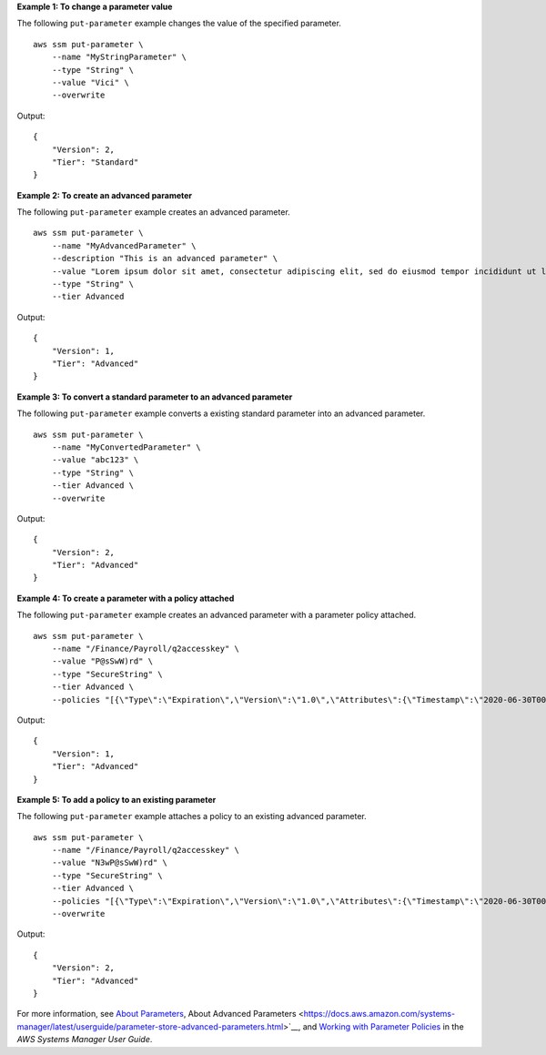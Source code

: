 **Example 1: To change a parameter value**

The following ``put-parameter`` example changes the value of the specified parameter. ::

    aws ssm put-parameter \
        --name "MyStringParameter" \
        --type "String" \
        --value "Vici" \
        --overwrite

Output::

    {
        "Version": 2,
        "Tier": "Standard"
    }

**Example 2: To create an advanced parameter**

The following ``put-parameter`` example creates an advanced parameter. ::

    aws ssm put-parameter \
        --name "MyAdvancedParameter" \
        --description "This is an advanced parameter" \
        --value "Lorem ipsum dolor sit amet, consectetur adipiscing elit, sed do eiusmod tempor incididunt ut labore et dolore magna aliqua. Ut enim ad minim veniam, quis nostrud exercitation ullamco laboris nisi ut aliquip ex ea commodo consequat [truncated]" \
        --type "String" \
        --tier Advanced

Output::

    {
        "Version": 1,
        "Tier": "Advanced"
    }

**Example 3: To convert a standard parameter to an advanced parameter**

The following ``put-parameter`` example converts a existing standard parameter into an advanced parameter. ::

    aws ssm put-parameter \
        --name "MyConvertedParameter" \
        --value "abc123" \
        --type "String" \
        --tier Advanced \
        --overwrite

Output::

    {
        "Version": 2,
        "Tier": "Advanced"
    }

**Example 4: To create a parameter with a policy attached**

The following ``put-parameter`` example creates an advanced parameter with a parameter policy attached. ::

    aws ssm put-parameter \
        --name "/Finance/Payroll/q2accesskey" \
        --value "P@sSwW)rd" \
        --type "SecureString" \
        --tier Advanced \
        --policies "[{\"Type\":\"Expiration\",\"Version\":\"1.0\",\"Attributes\":{\"Timestamp\":\"2020-06-30T00:00:00.000Z\"}},{\"Type\":\"ExpirationNotification\",\"Version\":\"1.0\",\"Attributes\":{\"Before\":\"5\",\"Unit\":\"Days\"}},{\"Type\":\"NoChangeNotification\",\"Version\":\"1.0\",\"Attributes\":{\"After\":\"60\",\"Unit\":\"Days\"}}]"

Output::

    {
        "Version": 1,
        "Tier": "Advanced"
    }

**Example 5: To add a policy to an existing parameter**

The following ``put-parameter`` example attaches a policy to an existing advanced parameter. ::

    aws ssm put-parameter \
        --name "/Finance/Payroll/q2accesskey" \
        --value "N3wP@sSwW)rd" \
        --type "SecureString" \
        --tier Advanced \
        --policies "[{\"Type\":\"Expiration\",\"Version\":\"1.0\",\"Attributes\":{\"Timestamp\":\"2020-06-30T00:00:00.000Z\"}},{\"Type\":\"ExpirationNotification\",\"Version\":\"1.0\",\"Attributes\":{\"Before\":\"5\",\"Unit\":\"Days\"}},{\"Type\":\"NoChangeNotification\",\"Version\":\"1.0\",\"Attributes\":{\"After\":\"60\",\"Unit\":\"Days\"}}]" 
        --overwrite

Output::

    {
        "Version": 2,
        "Tier": "Advanced"
    }

For more information, see `About Parameters <https://docs.aws.amazon.com/systems-manager/latest/userguide/parameter-store-about-examples.html>`__, About Advanced Parameters <https://docs.aws.amazon.com/systems-manager/latest/userguide/parameter-store-advanced-parameters.html>`__, and `Working with Parameter Policies <https://docs.aws.amazon.com/systems-manager/latest/userguide/parameter-store-policies.html>`__ in the *AWS Systems Manager User Guide*.

